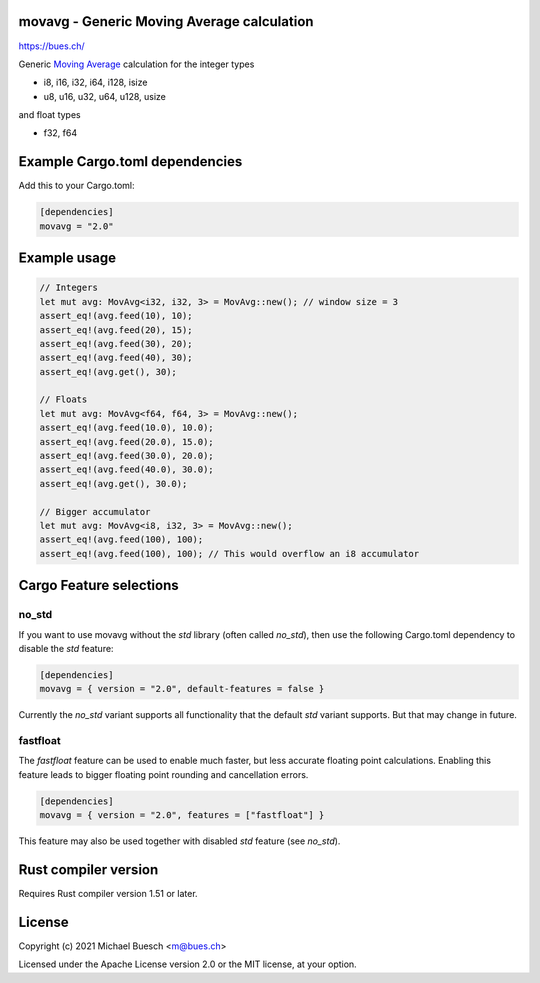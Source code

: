 movavg - Generic Moving Average calculation
===========================================

`https://bues.ch/ <https://bues.ch/>`_

Generic `Moving Average <https://en.wikipedia.org/wiki/Moving_average>`_ calculation for the integer types

* i8, i16, i32, i64, i128, isize
* u8, u16, u32, u64, u128, usize

and float types

* f32, f64


Example Cargo.toml dependencies
===============================

Add this to your Cargo.toml:

.. code:: toml

	[dependencies]
	movavg = "2.0"


Example usage
=============

.. code:: rust

	// Integers
	let mut avg: MovAvg<i32, i32, 3> = MovAvg::new(); // window size = 3
	assert_eq!(avg.feed(10), 10);
	assert_eq!(avg.feed(20), 15);
	assert_eq!(avg.feed(30), 20);
	assert_eq!(avg.feed(40), 30);
	assert_eq!(avg.get(), 30);

	// Floats
	let mut avg: MovAvg<f64, f64, 3> = MovAvg::new();
	assert_eq!(avg.feed(10.0), 10.0);
	assert_eq!(avg.feed(20.0), 15.0);
	assert_eq!(avg.feed(30.0), 20.0);
	assert_eq!(avg.feed(40.0), 30.0);
	assert_eq!(avg.get(), 30.0);

	// Bigger accumulator
	let mut avg: MovAvg<i8, i32, 3> = MovAvg::new();
	assert_eq!(avg.feed(100), 100);
	assert_eq!(avg.feed(100), 100); // This would overflow an i8 accumulator


Cargo Feature selections
========================

no_std
------

If you want to use movavg without the `std` library (often called `no_std`), then use the following Cargo.toml dependency to disable the `std` feature:

.. code:: toml

	[dependencies]
	movavg = { version = "2.0", default-features = false }

Currently the `no_std` variant supports all functionality that the default `std` variant supports. But that may change in future.

fastfloat
---------

The `fastfloat` feature can be used to enable much faster, but less accurate floating point calculations. Enabling this feature leads to bigger floating point rounding and cancellation errors.

.. code:: toml

	[dependencies]
	movavg = { version = "2.0", features = ["fastfloat"] }

This feature may also be used together with disabled `std` feature (see `no_std`).


Rust compiler version
=====================

Requires Rust compiler version 1.51 or later.


License
=======

Copyright (c) 2021 Michael Buesch <m@bues.ch>

Licensed under the Apache License version 2.0 or the MIT license, at your option.
